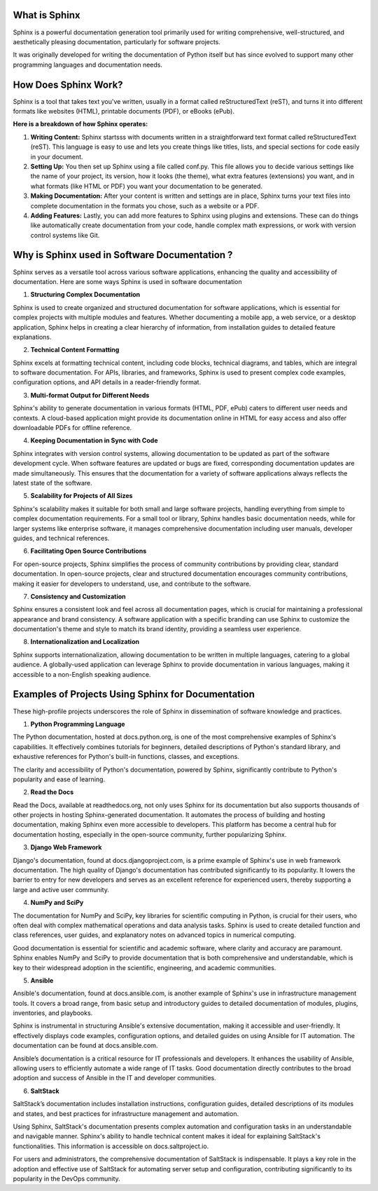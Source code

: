 What is Sphinx
===============
Sphinx is a powerful documentation generation tool primarily used for writing comprehensive, well-structured, and aesthetically pleasing documentation, particularly for software projects. 

It was originally developed for writing the documentation of Python itself but has since evolved to support many other programming languages and documentation needs.

How Does Sphinx Work?
===================

Sphinx is a tool that takes text you've written, usually in a format called reStructuredText (reST), and turns it into different formats like websites (HTML), printable documents (PDF), or eBooks (ePub).

**Here is a breakdown of how Sphinx operates:**

1. **Writing Content:** Sphinx startsss with documents written in a straightforward text format called reStructuredText (reST). This language is easy to use and lets you create things like titles, lists, and special sections for code easily in your document.



2. **Setting Up:** You then set up Sphinx using a file called conf.py. This file allows you to decide various settings like the name of your project, its version, how it looks (the theme), what extra features (extensions) you want, and in what formats (like HTML or PDF) you want your documentation to be generated.



3. **Making Documentation:** After your content is written and settings are in place, Sphinx turns your text files into complete documentation in the formats you chose, such as a website or a PDF.



4. **Adding Features:** Lastly, you can add more features to Sphinx using plugins and extensions. These can do things like automatically create documentation from your code, handle complex math expressions, or work with version control systems like Git.

 
Why is Sphinx used in Software Documentation ?
==============================================

Sphinx serves as a versatile tool across various software applications, enhancing the quality and accessibility of documentation. 
Here are some ways Sphinx is used in software documentation

1. **Structuring Complex Documentation**

Sphinx is used to create organized and structured documentation for software applications, which is essential for complex projects with multiple modules and features. Whether documenting a mobile app, a web service, or a desktop application, Sphinx helps in creating a clear hierarchy of information, from installation guides to detailed feature explanations.

2. **Technical Content Formatting**

Sphinx excels at formatting technical content, including code blocks, technical diagrams, and tables, which are integral to software documentation. For APIs, libraries, and frameworks, Sphinx is used to present complex code examples, configuration options, and API details in a reader-friendly format.

3. **Multi-format Output for Different Needs**

Sphinx's ability to generate documentation in various formats (HTML, PDF, ePub) caters to different user needs and contexts. A cloud-based application might provide its documentation online in HTML for easy access and also offer downloadable PDFs for offline reference.

4. **Keeping Documentation in Sync with Code**

Sphinx integrates with version control systems, allowing documentation to be updated as part of the software development cycle. When software features are updated or bugs are fixed, corresponding documentation updates are made simultaneously. This ensures that the documentation for a variety of software applications always reflects the latest state of the software.

5. **Scalability for Projects of All Sizes**

Sphinx's scalability makes it suitable for both small and large software projects, handling everything from simple to complex documentation requirements. For a small tool or library, Sphinx handles basic documentation needs, while for larger systems like enterprise software, it manages comprehensive documentation including user manuals, developer guides, and technical references.

6. **Facilitating Open Source Contributions**

For open-source projects, Sphinx simplifies the process of community contributions by providing clear, standard documentation. In open-source projects, clear and structured documentation encourages community contributions, making it easier for developers to understand, use, and contribute to the software.

7. **Consistency and Customization**

Sphinx ensures a consistent look and feel across all documentation pages, which is crucial for maintaining a professional appearance and brand consistency.
A software application with a specific branding can use Sphinx to customize the documentation's theme and style to match its brand identity, providing a seamless user experience.

8. **Internationalization and Localization**

Sphinx supports internationalization, allowing documentation to be written in multiple languages, catering to a global audience.
A globally-used application can leverage Sphinx to provide documentation in various languages, making it accessible to a non-English speaking audience.


Examples of Projects Using Sphinx for Documentation
=======================================
These high-profile projects underscores the role of Sphinx in dissemination of software knowledge and practices.


1. **Python Programming Language**

The Python documentation, hosted at docs.python.org, is one of the most comprehensive examples of Sphinx's capabilities. It effectively combines tutorials for beginners, detailed descriptions of Python's standard library, and exhaustive references for Python's built-in functions, classes, and exceptions.

The clarity and accessibility of Python's documentation, powered by Sphinx, significantly contribute to Python's popularity and ease of learning.

2. **Read the Docs**

Read the Docs, available at readthedocs.org, not only uses Sphinx for its documentation but also supports thousands of other projects in hosting Sphinx-generated documentation. It automates the process of building and hosting documentation, making Sphinx even more accessible to developers. This platform has become a central hub for documentation hosting, especially in the open-source community, further popularizing Sphinx.

3. **Django Web Framework**

Django's documentation, found at docs.djangoproject.com, is a prime example of Sphinx's use in web framework documentation.
The high quality of Django's documentation has contributed significantly to its popularity. It lowers the barrier to entry for new developers and serves as an excellent reference for experienced users, thereby supporting a large and active user community.

4. **NumPy and SciPy**

The documentation for NumPy and SciPy, key libraries for scientific computing in Python, is crucial for their users, who often deal with complex mathematical operations and data analysis tasks. Sphinx is used to create detailed function and class references, user guides, and explanatory notes on advanced topics in numerical computing.

Good documentation is essential for scientific and academic software, where clarity and accuracy are paramount. Sphinx enables NumPy and SciPy to provide documentation that is both comprehensive and understandable, which is key to their widespread adoption in the scientific, engineering, and academic communities.


5. **Ansible**

Ansible's documentation, found at docs.ansible.com, is another example of Sphinx's use in infrastructure management tools. It covers a broad range, from basic setup and introductory guides to detailed documentation of modules, plugins, inventories, and playbooks.
 
Sphinx is instrumental in structuring Ansible's extensive documentation, making it accessible and user-friendly. It effectively displays code examples, configuration options, and detailed guides on using Ansible for IT automation. The documentation can be found at docs.ansible.com.

Ansible’s documentation is a critical resource for IT professionals and developers. It enhances the usability of Ansible, allowing users to efficiently automate a wide range of IT tasks. Good documentation directly contributes to the broad adoption and success of Ansible in the IT and developer communities.


6. **SaltStack**
 
SaltStack’s documentation includes installation instructions, configuration guides, detailed descriptions of its modules and states, and best practices for infrastructure management and automation.


Using Sphinx, SaltStack's documentation presents complex automation and configuration tasks in an understandable and navigable manner. Sphinx's ability to handle technical content makes it ideal for explaining SaltStack's functionalities. This information is accessible on docs.saltproject.io.


For users and administrators, the comprehensive documentation of SaltStack is indispensable. It plays a key role in the adoption and effective use of SaltStack for automating server setup and configuration, contributing significantly to its popularity in the DevOps community.






